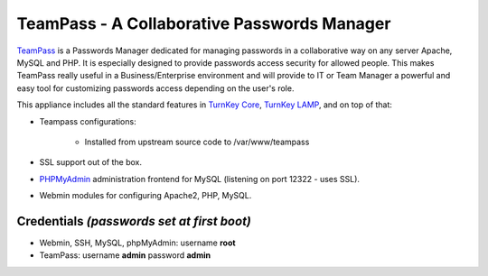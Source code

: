 TeamPass - A Collaborative Passwords Manager
======================

`TeamPass`_ is a Passwords Manager dedicated for managing passwords in
a collaborative way on any server Apache, MySQL and PHP. It is
especially designed to provide passwords access security for allowed
people. This makes TeamPass really useful in a Business/Enterprise
environment and will provide to IT or Team Manager a powerful and
easy tool for customizing passwords access depending on the user's role. 

This appliance includes all the standard features in `TurnKey Core`_,
`TurnKey LAMP`_, and on top of that:

- Teampass configurations:
   
   - Installed from upstream source code to /var/www/teampass

- SSL support out of the box.
- `PHPMyAdmin`_ administration frontend for MySQL (listening on port
  12322 - uses SSL).
- Webmin modules for configuring Apache2, PHP, MySQL.

Credentials *(passwords set at first boot)*
-------------------------------------------

- Webmin, SSH, MySQL, phpMyAdmin: username **root**
- TeamPass: username **admin** password **admin**


.. _TeamPass: http://teampass.net/
.. _TurnKey Core: http://www.turnkeylinux.org/core
.. _TurnKey LAMP: http://www.turnkeylinux.org/lampstack
.. _PHPMyAdmin: http://www.phpmyadmin.net
